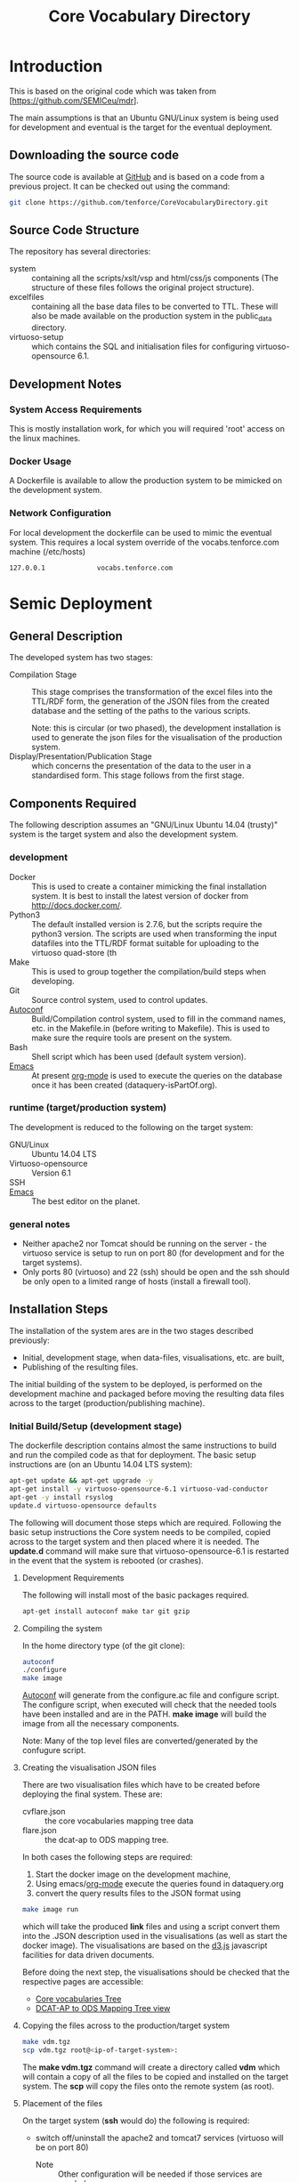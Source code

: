 #+TITLE: Core Vocabulary Directory

* Introduction
This is based on the original code which was taken from
[https://github.com/SEMICeu/mdr].

The main assumptions is that an Ubuntu GNU/Linux system is being used
for development and eventual is the target for the eventual
deployment.

** Downloading the source code
The source code is available at [[https://github.com/tenforce/CoreVocabularyDirectory.git][GitHub]] and is based on a code from a
previous project. It can be checked out using the command:

#+BEGIN_SRC bash
git clone https://github.com/tenforce/CoreVocabularyDirectory.git
#+END_SRC

** Source Code Structure
The repository has several directories:
- system :: containing all the scripts/xslt/vsp and html/css/js
            components (The structure of these files follows the
            original project structure).
- excelfiles :: containing all the base data files to be converted to
                TTL.  These will also be made available on the
                production system in the public_data directory.
- virtuoso-setup :: which contains the SQL and initialisation files for
      configuring virtuoso-opensource 6.1.
** Development Notes
*** System Access Requirements
This is mostly installation work, for which you will required 'root'
access on the linux machines.
*** Docker Usage
A Dockerfile is available to allow the production system to be
mimicked on the development system.
*** Network Configuration
For local development the dockerfile can be used to mimic the eventual
system. This requires a local system override of the
vocabs.tenforce.com machine (/etc/hosts)

#+BEGIN_SRC bash
127.0.0.1             vocabs.tenforce.com
#+END_SRC

* Semic Deployment
** General Description
The developed system has two stages:
- Compilation Stage :: 
    This stage comprises the transformation of the excel files into
    the TTL/RDF form, the generation of the JSON files from the
    created database and the setting of the paths to the various scripts.

    Note: this is circular (or two phased), the development
     installation is used to generate the json files for the
     visualisation of the production system.
- Display/Presentation/Publication Stage :: 
    which concerns the presentation of the data to the user in a
    standardised form. This stage follows from the first stage.
** Components Required
 The following description assumes an "GNU/Linux Ubuntu 14.04 (trusty)"
 system is the target system and also the development system.
*** development
- Docker ::
           This is used to create a container mimicking the final
           installation system. It is best to install the latest
           version of docker from [[http://docs.docker.com/][http://docs.docker.com/]].
- Python3 ::
           The default installed version is 2.7.6, but the scripts
            require the python3 version. The scripts are used when
            transforming the input datafiles into the TTL/RDF format
            suitable for uploading to the virtuoso quad-store (th
- Make ::  This is used to group together the compilation/build steps
           when developing.
- Git ::   Source control system, used to control updates.
- [[https://www.gnu.org/software/autoconf/][Autoconf]] :: Build/Compilation control system, used to fill in the
              command names, etc. in the Makefile.in (before writing
              to Makefile). This is used to make sure the require
              tools are present on the system.
- Bash ::  Shell script which has been used (default system version).
- [[Http://Www.Gnu.Org/Software/Emacs/][Emacs]] :: At present [[http://orgmode.org/][org-mode]] is used to execute the queries on the 
           database once it has been created (dataquery-isPartOf.org).
*** runtime (target/production system)
The development is reduced to the following on the target system:
- GNU/Linux ::
  Ubuntu 14.04 LTS
- Virtuoso-opensource ::
  Version 6.1
- SSH ::
- [[Http://Www.Gnu.Org/Software/Emacs/][Emacs]] ::
  The best editor on the planet.
*** general notes
- Neither apache2 nor Tomcat should be running on the server - the
  virtuoso service is setup to run on port 80 (for development and for
  the target systems).
- Only ports 80 (virtuoso) and 22 (ssh) should be open and the ssh
  should be only open to a limited range of hosts (install a firewall
  tool).
** Installation Steps
The installation of the system ares are in the two stages described
previously:
- Initial, development stage, when data-files, visualisations, etc. are built,
- Publishing of the resulting files.
The initial building of the system to be deployed, is performed on the
development machine and packaged before moving the resulting data
files across to the target (production/publishing machine). 
*** Initial Build/Setup (development stage)
The dockerfile description contains almost the same instructions
to build and run the compiled code as that for deployment. The
basic setup instructions are (on an Ubuntu 14.04 LTS system):

#+BEGIN_SRC bash
apt-get update && apt-get upgrade -y
apt-get install -y virtuoso-opensource-6.1 virtuoso-vad-conductor
apt-get -y install rsyslog
update.d virtuoso-opensource defaults
#+END_SRC

The following will document those steps which are required. Following
the basic setup instructions the Core system needs to be compiled,
copied across to the target system and then placed where it is needed.
The *update.d* command will make sure that virtuoso-opensource-6.1 is
restarted in the event that the system is rebooted (or crashes).

**** Development Requirements
The following will install most of the basic packages required.

#+BEGIN_SRC bash
apt-get install autoconf make tar git gzip
#+END_SRC

**** Compiling the system

In the home directory type (of the git clone):

#+BEGIN_SRC bash
autoconf
./configure 
make image
#+END_SRC

[[https://www.gnu.org/software/autoconf/][Autoconf]] will generate from the configure.ac file and configure
script.  The configure script, when executed will check that the
needed tools have been installed and are in the PATH. *make image*
will build the image from all the necessary components.

Note: Many of the top level files are converted/generated by the 
confugure script. 

**** Creating the visualisation JSON files
There are two visualisation files which have to be created before
deploying the final system. These are:

- cvflare.json ::
                 the core vocabularies mapping tree data
- flare.json :: the dcat-ap to ODS mapping tree.

In both cases the following steps are required:

1. Start the docker image on the development machine,
2. Using emacs/[[http://orgmode.org/][org-mode]] execute the queries found in dataquery.org
3. convert the query results files to the JSON format using

#+BEGIN_SRC bash
make image run
#+END_SRC

which will take the produced *link* files and using a script convert
them into the .JSON description used in the visualisations (as well as
start the docker image). The visualisations are based on the [[http://d3js.org/][d3.js]]
javascript facilities for data driven documents.

Before doing the next step, the visualisations should be checked that the
respective pages are accessible:

- [[http://vocabs.tenforce.com/vdm/visualisation/cvtree.html][Core vocabularies Tree]]
- [[http://vocabs.tenforce.com/vdm/visualisation/tree.html][DCAT-AP to ODS Mapping Tree view]]

**** Copying the files across to the production/target system

#+BEGIN_SRC bash
make vdm.tgz
scp vdm.tgz root@<ip-of-target-system>:
#+END_SRC

The *make vdm.tgz* command will create a directory called *vdm*
which will contain a copy of all the files to be copied and installed
on the target system. The *scp* will copy the files onto the remote
system (as root).
**** Placement of the files
On the target system (*ssh* would do) the following is required:
- switch off/uninstall the apache2 and tomcat7 services 
  (virtuoso will be on port 80)
  - Note :: Other configuration will be needed if those services are needed.
- Unpack the vdm.tgz file in the /var/lib/virtuoso-opensource-6.1/vsp
  directory
- Restart the virtuoso-opensource service.
**** Virtuoso Setup
***** Setup of the virtuoso redirects
There are several URL mappings which are required for the viewing of
the data files to be successful. These are:

| /vdm/id/(.*)                              | /vdm/doc/$s1                                       |
| /vdm/doc/([^/.]*)(?:/([^/.]*))?(?:.(.*))? | /vdm/description.vsp?namespace=$U1&type=$U2&id=$U3 |
| /vdm/about/([^/]*)/(.*)                   | /vdm/description.vsp?format=$U1&uri=$s2            |
| /vdm/search(.*)                           | /vdm/search.vsp$s1                                 |
| /                                         | /vdm/                                              |

The file vhost_export_vspx.sql contains these definitions and doing
the following will load this file into virtuoso (using isql-vt[fn:3])

#+BEGIN_SRC bash
isql < vhost_export_vspx.sql
#+END_SRC

These should then be visible in the virtuoso conductor (XXX). The
vhost_export_vspx.sql file will also create a redirect from / to /vdm
so that access to http://vocabs.tenforce.com will be point to the root
of the system. It will need to be changed for a domain name other than
vocabs.tenforce.com.

***** Update the port number setting

#+BEGIN_SRC bash
ServerPort                  = 80
#+END_SRC

The virtuoso.ini file can be moved to the correct place
(ie. /etc/virtuoso-opensource-6.1)

#+BEGIN_SRC bash
service virtuoso-opensource-6.1 restart
#+END_SRC

****** Note(s) on Virtuoso
It is also recommended that the default virtuoso-opensource password
be changed once it has been installed on the target system.
***** Files to load
There are several data files[fn:4] which need to be uploaded into the
virtuoso RDF store. The first are generated from the excel files:

- data.ttl :: The core directory mapping directory data
- dcatods.ttl :: The DCAT-AP ODS Mapping 
- dcatapsdmx.ttl :: The DCAT-AP SDMX Mappings

While the following are static files which are included to enhance the
view of the excel file data:

- skos.rdf :: SKOS definitions
- adms-v0.2.rdf :: ADMS definiions
- etc. ::

***** Loading into Virtuoso
Using the virtuoso conductor>quad store, upload the datafiles into the
http://vocabs.tenforce.com/webDAV graph.
***** Cleaning the database
When rebuilding the database (upgrade, etc.) the following command
can be used in the conductor/isql window[fn:2]. 

#+BEGIN_SRC bash
RDF_GLOBAL_RESET ();
#+END_SRC

This will reset the database, so it has to be rebuilt from scratch.

*** Monitoring the deployed service
The easiest way to monitor the accessibility of the deployed service
is to use one of the public monitoring tools (e.g. [[http://uptimerobot.com][Uptime Robot]]). This
accepts a URL and pings that URL every hour or so, sending an email
when the status changes (Up or Down).

Google-Analytics is also activated in this code, the key is found in
system/configure.sh (can be changed as needed - at present this one at
tenforce).
** Development Support
The components required for developing the system are given above.

The main simplification in the development process has been the
description of a *docker* container for the runtime part of the
system, in a way which simulates the target machine.

For local development, the dockerfile can be used to mimic the
eventual system. This approach requires a *local* development system
override of the IP of the vocabs.tenforce.com machine (i.e an
additional line in */etc/hosts*):

#+BEGIN_SRC bash
127.0.0.1             mapping.semic.eu
#+END_SRC

Note: This will mean accesses to http://mapping.semic.eu/vdm will
go to the localhost, rather than the target machine[fn:1]. A second
simplication is that a makefile has been created with basic targets:

#+BEGIN_SRC bash
make image run
#+END_SRC

This will build the docker image and will start the image for testing
(i.e. the run target).
* System Operation
** Service control
Once deployed on the target system, the semic system will run as a
virtuoso based set of web-pages. For further information on the
virtuoso, the documentation of virtuoso should be consulted. The
virtuoso service will have the
** Monitoring Accessibility
This can be achieved using one of the commonly used online services to
access a service page every hour or so (e.g. [[https://uptimerobot.com][uptimerobot]]).

* Footnotes

[fn:1] Suggestion would be to do development in a virtual machine, so
testing of the target will be possible via the underlying OS.

[fn:2] DBA password will be required.

[fn:3] DBA password will be required for this.

[fn:4] Note: since the ip address with likely be referencing the
localhost, rather than the target machine. The target ip address will
have to be used to access the conductor on the target machine
(i.e. http://XXX.YY.ZZ.AA/conductor).


